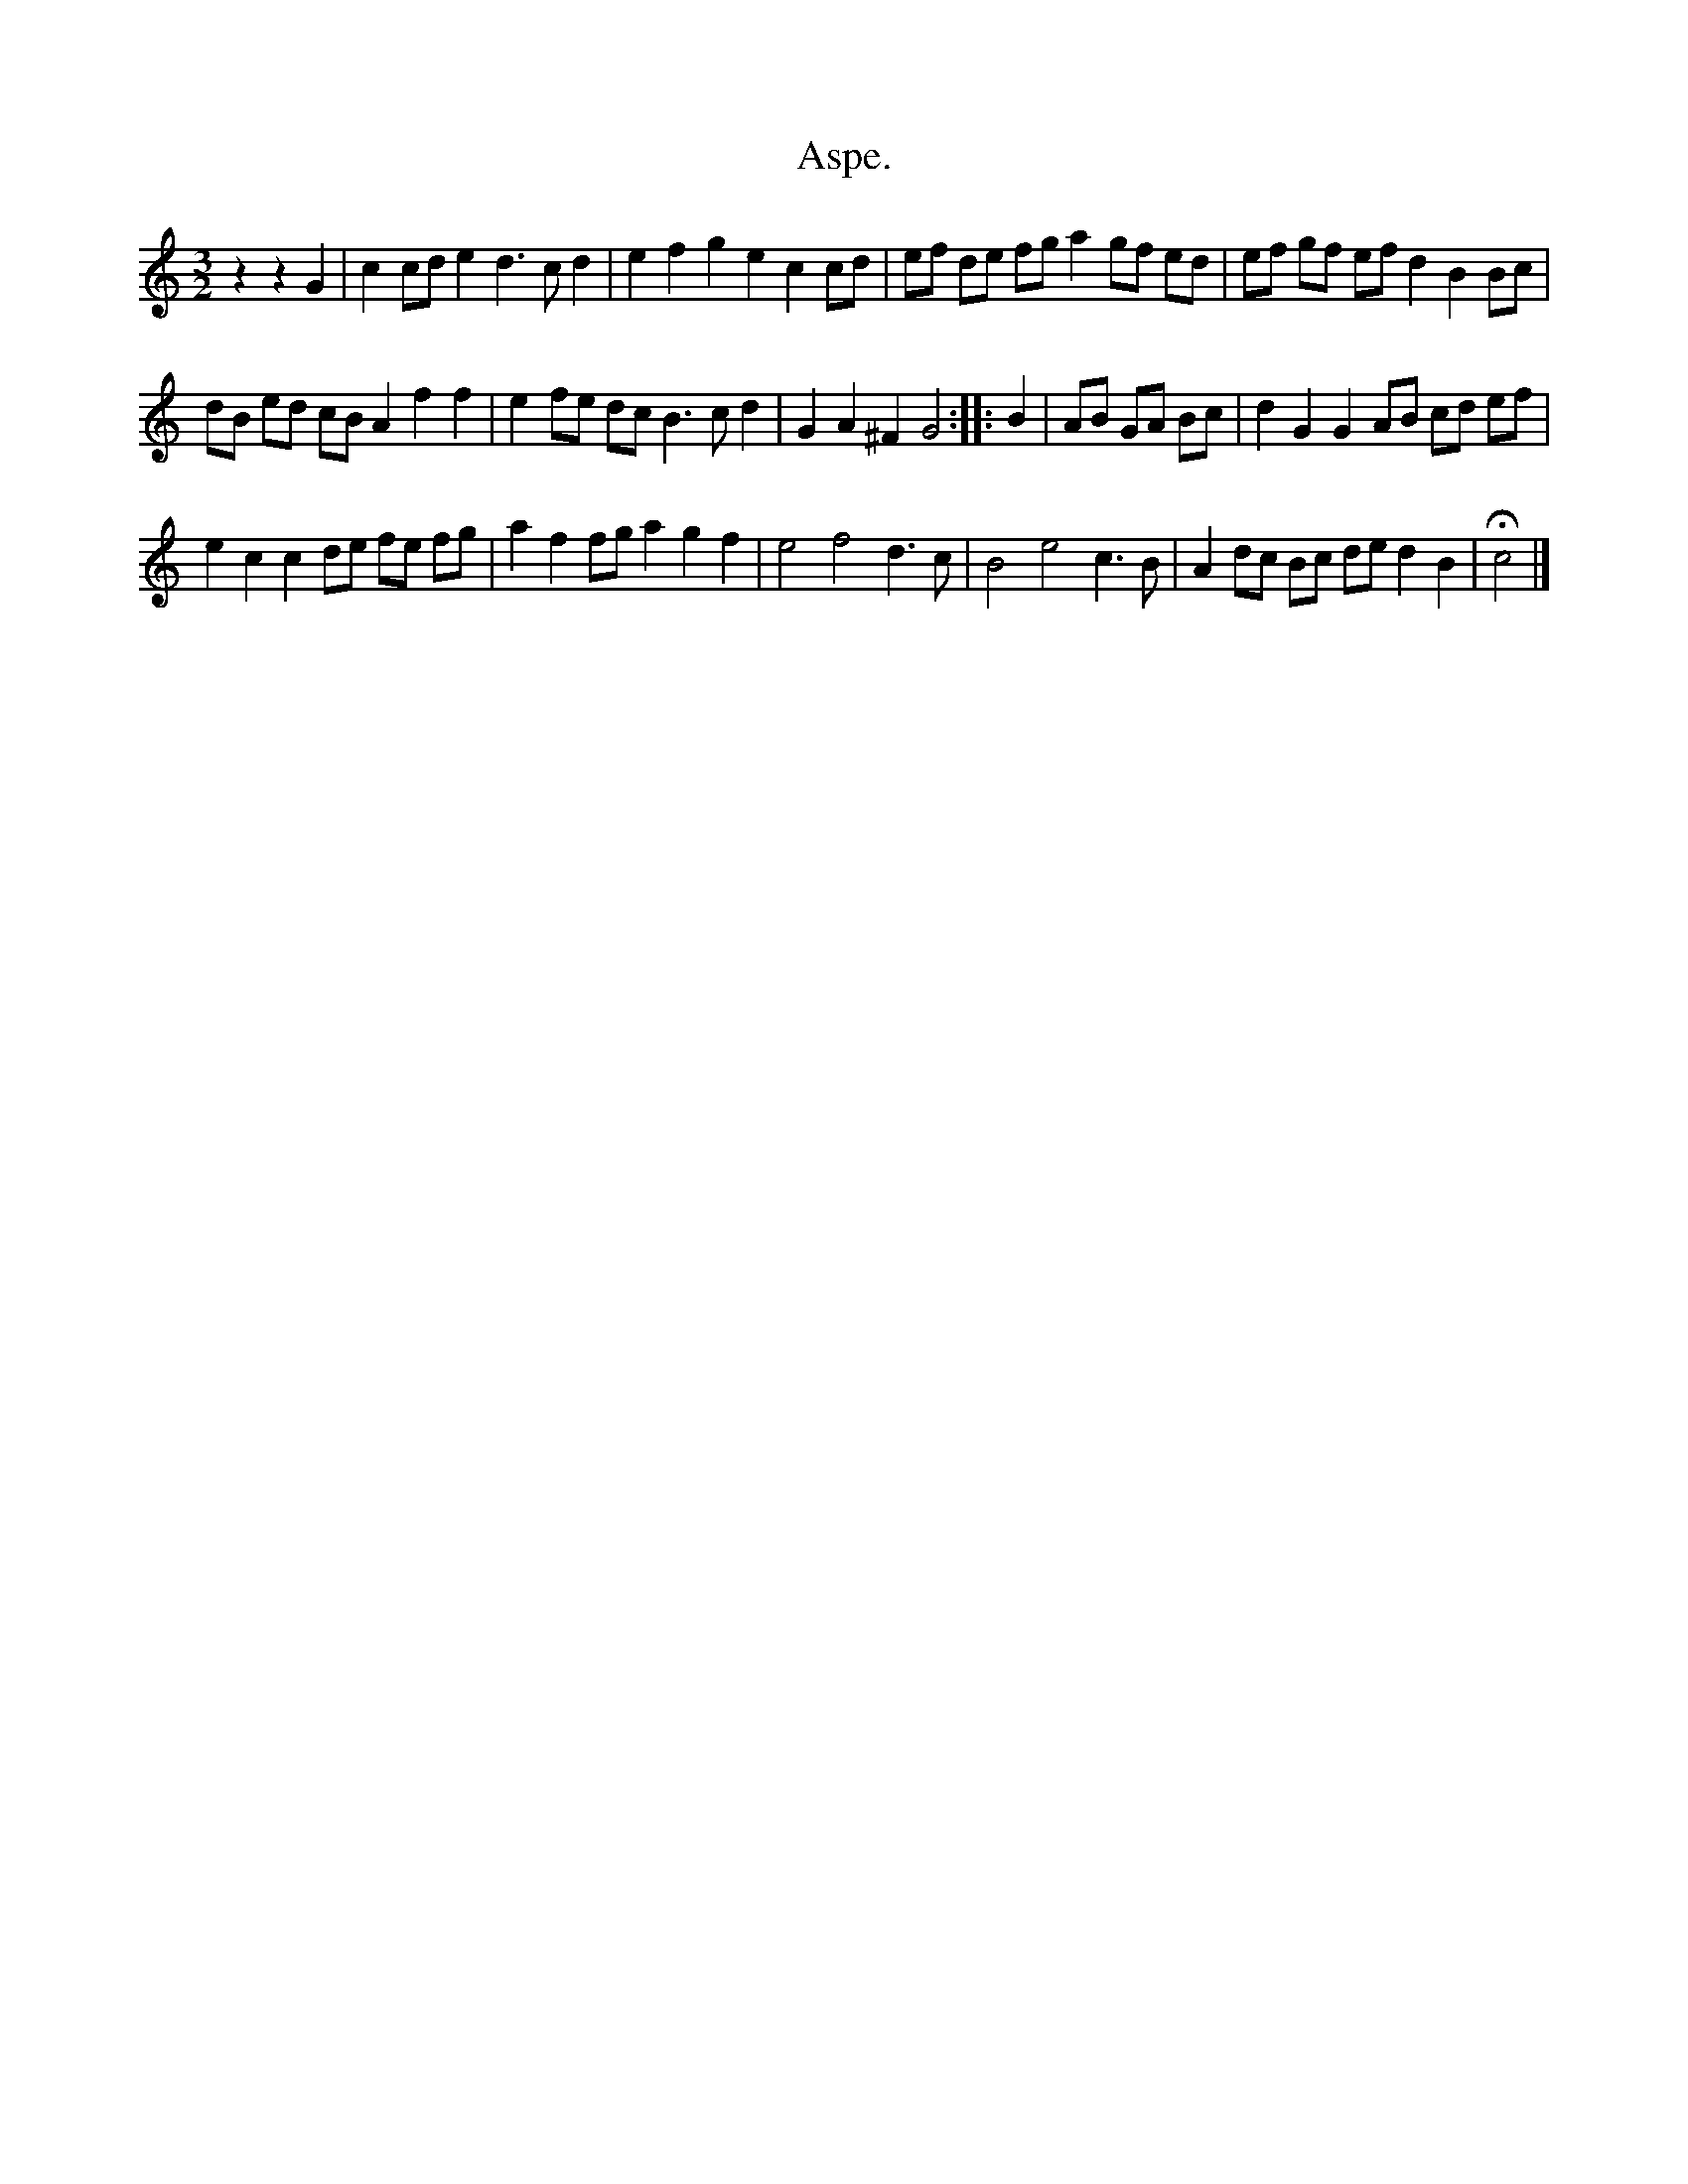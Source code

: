 X: 2030
T: Aspe.
%R: _
B: Henry Playford "Apollo's Banquet", London 1687 (5th Edition)
F: https://archive.org/details/apollosbanquetco01rugg
Z: 2017 John Chambers <jc:trillian.mit.edu>
N: The initial rests are a bit odd, and the 1st bar of the 2nd strain is half-size.
M: 3/2
L: 1/8
K: C
% - - - - - - - - - -
z2 z2 G2 |\
c2 cd e2 d3cd2 | e2 f2 g2 e2 c2 cd |\
ef de fg a2 gf ed | ef gf ef d2 B2 Bc |
dB ed cB A2 f2 f2 | e2 fe dc B3cd2 |\
G2 A2 ^F2 G4 :: B2 |\
AB GA Bc | d2 G2 G2 AB cd ef |
e2 c2 c2 de fe fg |\
a2 f2 fg a2 g2 f2 |\
e4 f4 d3c | B4 e4 c3B |\
A2 dc Bc de d2 B2 | Hc4 |]
% - - - - - - - - - -
